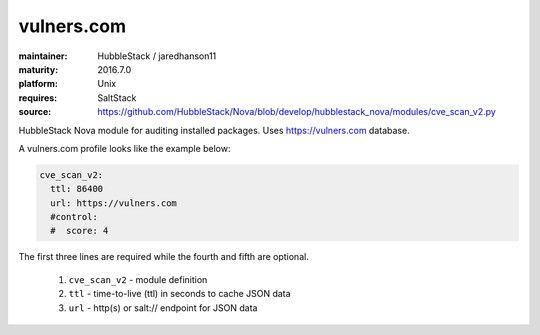 vulners.com
-----------

:maintainer: HubbleStack / jaredhanson11
:maturity: 2016.7.0
:platform: Unix
:requires: SaltStack

:source: https://github.com/HubbleStack/Nova/blob/develop/hubblestack_nova/modules/cve_scan_v2.py

HubbleStack Nova module for auditing installed packages. Uses https://vulners.com database.

A vulners.com profile looks like the example below:

.. code-block:: yaml

    cve_scan_v2:
      ttl: 86400
      url: https://vulners.com
      #control:
      #  score: 4

The first three lines are required while the fourth and fifth are optional.

 #. ``cve_scan_v2`` - module definition
 #. ``ttl`` - time-to-live (ttl) in seconds to cache JSON data
 #. ``url`` - http(s) or salt:// endpoint for JSON data
